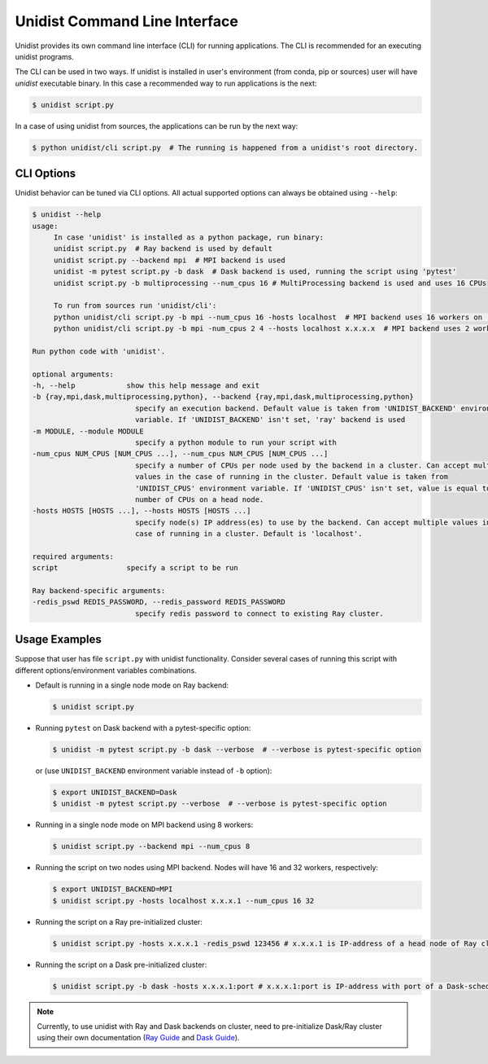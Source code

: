 ..
      Copyright (C) 2021-2022 Modin authors

      SPDX-License-Identifier: Apache-2.0

Unidist Command Line Interface
""""""""""""""""""""""""""""""

Unidist provides its own command line interface (CLI) for running applications.
The CLI is recommended for an executing unidist programs. 

The CLI can be used in two ways. If unidist is installed in user's environment (from conda, pip or sources) user will have
*unidist* executable binary. In this case a recommended way to run applications is the next:

.. code-block:: bash

   $ unidist script.py

In a case of using unidist from sources, the applications can be run by the next way:

.. code-block:: bash

   $ python unidist/cli script.py  # The running is happened from a unidist's root directory.


CLI Options
===========

Unidist behavior can be tuned via CLI options. All actual supported options can always be obtained using ``--help``:

.. code-block::

   $ unidist --help
   usage:
        In case 'unidist' is installed as a python package, run binary:
        unidist script.py  # Ray backend is used by default
        unidist script.py --backend mpi  # MPI backend is used
        unidist -m pytest script.py -b dask  # Dask backend is used, running the script using 'pytest'
        unidist script.py -b multiprocessing --num_cpus 16 # MultiProcessing backend is used and uses 16 CPUs

        To run from sources run 'unidist/cli':
        python unidist/cli script.py -b mpi --num_cpus 16 -hosts localhost  # MPI backend uses 16 workers on 'localhost' node
        python unidist/cli script.py -b mpi -num_cpus 2 4 --hosts localhost x.x.x.x  # MPI backend uses 2 workers on 'localhost' and 4 on 'x.x.x.x'

   Run python code with 'unidist'.

   optional arguments:
   -h, --help            show this help message and exit
   -b {ray,mpi,dask,multiprocessing,python}, --backend {ray,mpi,dask,multiprocessing,python}
                           specify an execution backend. Default value is taken from 'UNIDIST_BACKEND' environment
                           variable. If 'UNIDIST_BACKEND' isn't set, 'ray' backend is used
   -m MODULE, --module MODULE
                           specify a python module to run your script with
   -num_cpus NUM_CPUS [NUM_CPUS ...], --num_cpus NUM_CPUS [NUM_CPUS ...]
                           specify a number of CPUs per node used by the backend in a cluster. Can accept multiple
                           values in the case of running in the cluster. Default value is taken from
                           'UNIDIST_CPUS' environment variable. If 'UNIDIST_CPUS' isn't set, value is equal to the
                           number of CPUs on a head node.
   -hosts HOSTS [HOSTS ...], --hosts HOSTS [HOSTS ...]
                           specify node(s) IP address(es) to use by the backend. Can accept multiple values in the
                           case of running in a cluster. Default is 'localhost'.

   required arguments:
   script                specify a script to be run

   Ray backend-specific arguments:
   -redis_pswd REDIS_PASSWORD, --redis_password REDIS_PASSWORD
                           specify redis password to connect to existing Ray cluster.


Usage Examples
==============

Suppose that user has file ``script.py`` with unidist functionality. Consider several cases of running this script with
different options/environment variables combinations.

* Default is running in a single node mode on Ray backend:

  .. code-block:: bash

      $ unidist script.py

* Running ``pytest`` on Dask backend with a pytest-specific option:

  .. code-block:: bash

      $ unidist -m pytest script.py -b dask --verbose  # --verbose is pytest-specific option

  or (use ``UNIDIST_BACKEND`` environment variable instead of ``-b`` option):

  .. code-block:: bash

      $ export UNIDIST_BACKEND=Dask
      $ unidist -m pytest script.py --verbose  # --verbose is pytest-specific option

* Running in a single node mode on MPI backend using 8 workers:

  .. code-block:: bash

      $ unidist script.py --backend mpi --num_cpus 8

* Running the script on two nodes using MPI backend. Nodes will have 16 and 32 workers, respectively:

  .. code-block:: bash

      $ export UNIDIST_BACKEND=MPI
      $ unidist script.py -hosts localhost x.x.x.1 --num_cpus 16 32

* Running the script on a Ray pre-initialized cluster:

  .. code-block:: bash

      $ unidist script.py -hosts x.x.x.1 -redis_pswd 123456 # x.x.x.1 is IP-address of a head node of Ray cluster

* Running the script on a Dask pre-initialized cluster:

  .. code-block:: bash

      $ unidist script.py -b dask -hosts x.x.x.1:port # x.x.x.1:port is IP-address with port of a Dask-scheduler

.. note:: 
    Currently, to use unidist with Ray and Dask backends on cluster, need to pre-initialize Dask/Ray cluster
    using their own documentation (`Ray Guide <https://docs.ray.io/en/latest/starting-ray.html#starting-ray-via-the-cli-ray-start>`_
    and `Dask Guide <https://docs.dask.org/en/latest/how-to/deploy-dask-clusters.html>`_).
